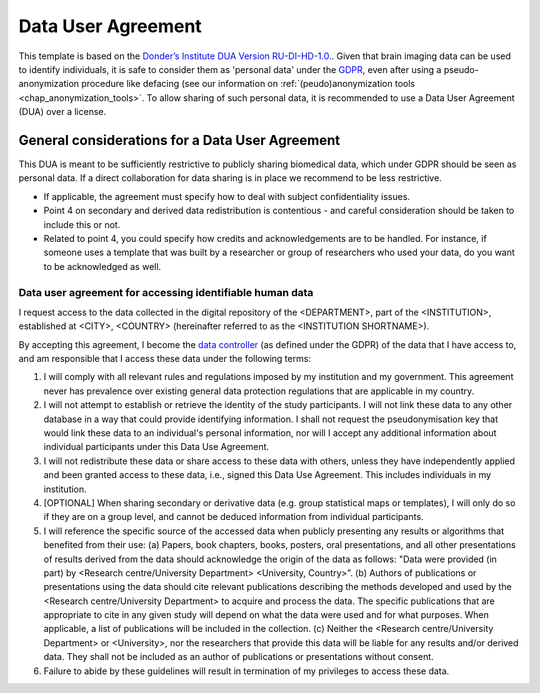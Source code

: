 .. _chap_dua:

Data User Agreement
===================

.. _Data User Agreement (DUA):

This template is based on the `Donder’s Institute DUA Version RU-DI-HD-1.0. <https://data.donders.ru.nl/doc/dua/RU-DI-HD-1.0.html?2>`_.
Given that brain imaging data can be used to identify individuals, it is safe to consider them as 'personal data' under the `GDPR <https://gdpr-info.eu/>`_, even after using a pseudo-anonymization procedure like defacing (see our information on :ref:`(peudo)anonymization tools <chap_anonymization_tools>`.
To allow sharing of such personal data, it is recommended to use a Data User Agreement (DUA) over a license.

General considerations for a Data User Agreement
------------------------------------------------

This DUA is meant to be sufficiently restrictive to publicly sharing biomedical data, which under GDPR should be seen as personal data. If a direct collaboration for data sharing is in place we recommend to be less restrictive.

- If applicable, the agreement must specify how to deal with subject confidentiality issues.
- Point 4 on secondary and derived data redistribution is contentious - and careful consideration should be taken to include this or not.
- Related to point 4, you could specify how credits and acknowledgements are to be handled. For instance, if someone uses a template that was built by a researcher or group of researchers who used your data, do you want to be acknowledged as well.


.. _optimal combination:

Data user agreement for accessing identifiable human data
~~~~~~~~~~~~~~~~~~~~~~~~~~~~~~~~~~~~~~~~~~~~~~~~~~~~~~~~~

I request access to the data collected in the digital repository of the <DEPARTMENT>, part of the <INSTITUTION>, established at <CITY>, <COUNTRY> (hereinafter referred to as the <INSTITUTION SHORTNAME>).

By accepting this agreement, I become the `data controller <https://ec.europa.eu/info/law/law-topic/data-protection/reform/rules-business-and-organisations/obligations/controller-processor/what-data-controller-or-data-processor_en>`_ (as defined under the GDPR) of the data that I have access to, and am responsible that I access these data under the following terms:

1. I will comply with all relevant rules and regulations imposed by my institution and my government.  This agreement never has prevalence over existing general data protection regulations that are applicable in my country.
2. I will not attempt to establish or retrieve the identity of the study participants. I will not link these data to any other database in a way that could provide identifying information. I shall not request the pseudonymisation key that would link these data to an individual's personal information, nor will I accept any additional information about individual participants under this Data Use Agreement.
3. I will not redistribute these data or share access to these data with others, unless they have independently applied and been granted access to these data, i.e., signed this Data Use Agreement. This includes individuals in my institution.
4. [OPTIONAL] When sharing secondary or derivative data (e.g. group statistical maps or templates), I will only do so if they are on a group level, and cannot be deduced information from individual participants.
5. I will reference the specific source of the accessed data when publicly presenting any results or algorithms that benefited from their use: (a) Papers, book chapters, books, posters, oral presentations, and all other presentations of results derived from the data should acknowledge the origin of the data as follows: "Data were provided (in part) by <Research centre/University Department> <University, Country>”. (b) Authors of publications or presentations using the data should cite relevant publications describing the methods developed and used by the <Research centre/University Department> to acquire and process the data. The specific publications that are appropriate to cite in any given study will depend on what the data were used and for what purposes. When applicable, a list of publications will be included in the collection. (c) Neither the <Research centre/University Department> or <University>, nor the researchers that provide this data will be liable for any results and/or derived data. They shall not be included as an author of publications or presentations without consent.
6. Failure to abide by these guidelines will result in termination of my privileges to access these data.
